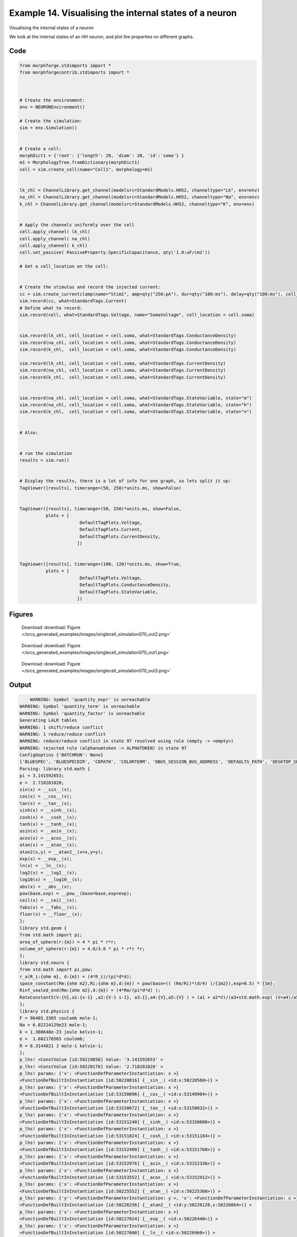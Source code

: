 
.. _example_singlecell_simulation070:

Example 14. Visualising the internal states of a neuron
=======================================================


Visualising the internal states of a neuron

We look at the internal states of an HH neuron, and plot the properties on
different graphs.

Code
~~~~

.. code-block:: python

    
    
    
    
    
    
    from morphforge.stdimports import *
    from morphforgecontrib.stdimports import *
    
    
    
    # Create the environment:
    env = NEURONEnvironment()
    
    # Create the simulation:
    sim = env.Simulation()
    
    
    # Create a cell:
    morphDict1 = {'root': {'length': 20, 'diam': 20, 'id':'soma'} }
    m1 = MorphologyTree.fromDictionary(morphDict1)
    cell = sim.create_cell(name="Cell1", morphology=m1)
    
    
    lk_chl = ChannelLibrary.get_channel(modelsrc=StandardModels.HH52, channeltype="Lk", env=env)
    na_chl = ChannelLibrary.get_channel(modelsrc=StandardModels.HH52, channeltype="Na", env=env)
    k_chl = ChannelLibrary.get_channel(modelsrc=StandardModels.HH52, channeltype="K", env=env)
    
    
    # Apply the channels uniformly over the cell
    cell.apply_channel( lk_chl)
    cell.apply_channel( na_chl)
    cell.apply_channel( k_chl)
    cell.set_passive( PassiveProperty.SpecificCapacitance, qty('1.0:uF/cm2'))
    
    # Get a cell_location on the cell:
    
    
    # Create the stimulus and record the injected current:
    cc = sim.create_currentclamp(name="Stim1", amp=qty("250:pA"), dur=qty("100:ms"), delay=qty("100:ms"), cell_location=cell.soma)
    sim.record(cc, what=StandardTags.Current)
    # Define what to record:
    sim.record(cell, what=StandardTags.Voltage, name="SomaVoltage", cell_location = cell.soma)
    
    
    sim.record(lk_chl, cell_location = cell.soma, what=StandardTags.ConductanceDensity)
    sim.record(na_chl, cell_location = cell.soma, what=StandardTags.ConductanceDensity)
    sim.record(k_chl,  cell_location = cell.soma, what=StandardTags.ConductanceDensity)
    
    sim.record(lk_chl, cell_location = cell.soma, what=StandardTags.CurrentDensity)
    sim.record(na_chl, cell_location = cell.soma, what=StandardTags.CurrentDensity)
    sim.record(k_chl,  cell_location = cell.soma, what=StandardTags.CurrentDensity)
    
    
    sim.record(na_chl, cell_location = cell.soma, what=StandardTags.StateVariable, state="m")
    sim.record(na_chl, cell_location = cell.soma, what=StandardTags.StateVariable, state="h")
    sim.record(k_chl,  cell_location = cell.soma, what=StandardTags.StateVariable, state="n")
    
    
    # Also:
    
    
    # run the simulation
    results = sim.run()
    
    
    # Display the results, there is a lot of info for one graph, so lets split it up:
    TagViewer([results], timerange=(50, 250)*units.ms, show=False)
    
    
    TagViewer([results], timerange=(50, 250)*units.ms, show=False,
              plots = [
                           DefaultTagPlots.Voltage,
                           DefaultTagPlots.Current,
                           DefaultTagPlots.CurrentDensity,
                          ])
    
    
    TagViewer([results], timerange=(100, 120)*units.ms, show=True,
              plots = [
                           DefaultTagPlots.Voltage,
                           DefaultTagPlots.ConductanceDensity,
                           DefaultTagPlots.StateVariable,
                          ])
    




Figures
~~~~~~~~


.. figure:: /srcs_generated_examples/images/singlecell_simulation070_out2.png
    :width: 3in
    :figwidth: 4in

    Download :download:`Figure </srcs_generated_examples/images/singlecell_simulation070_out2.png>`


.. figure:: /srcs_generated_examples/images/singlecell_simulation070_out1.png
    :width: 3in
    :figwidth: 4in

    Download :download:`Figure </srcs_generated_examples/images/singlecell_simulation070_out1.png>`


.. figure:: /srcs_generated_examples/images/singlecell_simulation070_out3.png
    :width: 3in
    :figwidth: 4in

    Download :download:`Figure </srcs_generated_examples/images/singlecell_simulation070_out3.png>`






Output
~~~~~~

.. code-block:: bash

        WARNING: Symbol 'quantity_expr' is unreachable
    WARNING: Symbol 'quantity_term' is unreachable
    WARNING: Symbol 'quantity_factor' is unreachable
    Generating LALR tables
    WARNING: 1 shift/reduce conflict
    WARNING: 1 reduce/reduce conflict
    WARNING: reduce/reduce conflict in state 97 resolved using rule (empty -> <empty>)
    WARNING: rejected rule (alphanumtoken -> ALPHATOKEN) in state 97
    ConfigOoptins {'BATCHRUN': None}
    ['BLUESPEC', 'BLUESPECDIR', 'CDPATH', 'COLORTERM', 'DBUS_SESSION_BUS_ADDRESS', 'DEFAULTS_PATH', 'DESKTOP_SESSION', 'DISPLAY', 'EAGLEDIR', 'ECAD', 'ECAD_LICENSES', 'ECAD_LOCAL', 'EDITOR', 'GDMSESSION', 'GNOME_KEYRING_CONTROL', 'GNOME_KEYRING_PID', 'GREP_COLOR', 'GREP_OPTIONS', 'GRIN_ARGS', 'HISTFILE', 'HISTSIZE', 'HOME', 'INFANDANGO_CONFIGFILE', 'INFANDANGO_ROOT', 'KRB5CCNAME', 'LANG', 'LANGUAGE', 'LC_CTYPE', 'LD_LIBRARY_PATH', 'LD_RUN_PATH', 'LESS', 'LM_LICENSE_FILE', 'LOGNAME', 'LSCOLORS', 'MAKEFLAGS', 'MAKELEVEL', 'MANDATORY_PATH', 'MFLAGS', 'MGLS_LICENSE_FILE', 'MREORG_CONFIG', 'OLDPWD', 'PAGER', 'PATH', 'PRINTER', 'PWD', 'PYTHONPATH', 'QUARTUS_64BIT', 'QUARTUS_BIT_TYPE', 'QUARTUS_ROOTDIR', 'SHELL', 'SHLVL', 'SOPC_KIT_NIOS2', 'SSH_AGENT_PID', 'SSH_AUTH_SOCK', 'TEMP', 'TERM', 'TMP', 'UBUNTU_MENUPROXY', 'USER', 'WINDOWID', 'XAUTHORITY', 'XDG_CACHE_HOME', 'XDG_CONFIG_DIRS', 'XDG_DATA_DIRS', 'XDG_SEAT_PATH', 'XDG_SESSION_COOKIE', 'XDG_SESSION_PATH', '_', '_JAVA_AWT_WM_NONREPARENTING']
    Parsing: library std.math {
    pi = 3.141592653;
    e =  2.718281828;
    sin(x) = __sin__(x);
    cos(x) = __cos__(x);
    tan(x) = __tan__(x);
    sinh(x) = __sinh__(x);
    cosh(x) = __cosh__(x);
    tanh(x) = __tanh__(x);
    asin(x) = __asin__(x);
    acos(x) = __acos__(x);
    atan(x) = __atan__(x);
    atan2(x,y) = __atan2__(x=x,y=y);
    exp(x) = __exp__(x);
    ln(x) = __ln__(x);
    log2(x) = __log2__(x);
    log10(x) = __log10__(x);
    abs(x) = __abs__(x);
    pow(base,exp) = __pow__(base=base,exp=exp);
    ceil(x) = __ceil__(x);
    fabs(x) = __fabs__(x);
    floor(x) = __floor__(x);
    };
    library std.geom {
    from std.math import pi;
    area_of_sphere(r:{m}) = 4 * pi * r*r;
    volume_of_sphere(r:{m}) = 4.0/3.0 * pi * r*r *r;
    };
    library std.neuro {
    from std.math import pi,pow;
    r_a(R_i:{ohm m}, d:{m}) = (4*R_i)/(pi*d*d);
    space_constant(Rm:{ohm m2},Ri:{ohm m},d:{m}) = pow(base=(( (Rm/Ri)*(d/4) )/{1m2}),exp=0.5) * {1m};
    Rinf_sealed_end(Rm:{ohm m2},d:{m}) = (4*Rm/(pi*d*d) );
    RateConstant5(V:{V},a1:{s-1} ,a2:{V-1 s-1}, a3:{},a4:{V},a5:{V} ) = (a1 + a2*V)/(a3+std.math.exp( (V+a4)/a5) );
    };
    library std.physics {
    F = 96485.3365 coulomb mole-1;
    Na = 6.02214129e23 mole-1;
    k = 1.380648e-23 joule kelvin-1;
    e =  1.602176565 coulomb;
    R = 8.3144621 J mole-1 kelvin-1;
    };
    p_lhs! <ConstValue [id:50219856] Value: '3.141592653' >
    p_lhs! <ConstValue [id:50220176] Value: '2.718281828' >
    p_lhs! params: {'x': <FunctionDefParameterInstantiation: x >}
    <FunctionDefBuiltInInstantiation [id:50220816] {__sin__( <id:x:50220560>)} >
    p_lhs! params: {'x': <FunctionDefParameterInstantiation: x >}
    <FunctionDefBuiltInInstantiation [id:53150096] {__cos__( <id:x:53149904>)} >
    p_lhs! params: {'x': <FunctionDefParameterInstantiation: x >}
    <FunctionDefBuiltInInstantiation [id:53150672] {__tan__( <id:x:53150032>)} >
    p_lhs! params: {'x': <FunctionDefParameterInstantiation: x >}
    <FunctionDefBuiltInInstantiation [id:53151248] {__sinh__( <id:x:53150608>)} >
    p_lhs! params: {'x': <FunctionDefParameterInstantiation: x >}
    <FunctionDefBuiltInInstantiation [id:53151824] {__cosh__( <id:x:53151184>)} >
    p_lhs! params: {'x': <FunctionDefParameterInstantiation: x >}
    <FunctionDefBuiltInInstantiation [id:53152400] {__tanh__( <id:x:53151760>)} >
    p_lhs! params: {'x': <FunctionDefParameterInstantiation: x >}
    <FunctionDefBuiltInInstantiation [id:53152976] {__asin__( <id:x:53152336>)} >
    p_lhs! params: {'x': <FunctionDefParameterInstantiation: x >}
    <FunctionDefBuiltInInstantiation [id:53153552] {__acos__( <id:x:53152912>)} >
    p_lhs! params: {'x': <FunctionDefParameterInstantiation: x >}
    <FunctionDefBuiltInInstantiation [id:50225552] {__atan__( <id:x:50225360>)} >
    p_lhs! params: {'y': <FunctionDefParameterInstantiation: y >, 'x': <FunctionDefParameterInstantiation: x >}
    <FunctionDefBuiltInInstantiation [id:50226256] {__atan2__( <id:y:50226128,x:50226064>)} >
    p_lhs! params: {'x': <FunctionDefParameterInstantiation: x >}
    <FunctionDefBuiltInInstantiation [id:50227024] {__exp__( <id:x:50226448>)} >
    p_lhs! params: {'x': <FunctionDefParameterInstantiation: x >}
    <FunctionDefBuiltInInstantiation [id:50227600] {__ln__( <id:x:50226960>)} >
    p_lhs! params: {'x': <FuWARNING: Symbol 'ns_dot_name' is unreachable
    WARNING: Symbol 'time_derivative' is unreachable
    WARNING: Symbol 'ns_name_list' is unreachable
    WARNING: Symbol 'import_target_list' is unreachable
    WARNING: Symbol 'compound_line' is unreachable
    WARNING: Symbol 'multiport_direction' is unreachable
    WARNING: Symbol 'on_transition' is unreachable
    WARNING: Symbol 'quantity_expr' is unreachable
    WARNING: Symbol 'nineml_file' is unreachable
    WARNING: Symbol 'rv_modes' is unreachable
    WARNING: Symbol 'quantity_term' is unreachable
    WARNING: Symbol 'func_call_params_l3' is unreachable
    WARNING: Symbol 'componentlinecontents' is unreachable
    WARNING: Symbol 'function_def_param' is unreachable
    WARNING: Symbol 'open_transition_scope' is unreachable
    WARNING: Symbol 'compoundport_event_param' is unreachable
    WARNING: Symbol 'magnitude' is unreachable
    WARNING: Symbol 'transition_actions' is unreachable
    WARNING: Symbol 'event_call_param_l3' is unreachable
    WARNING: Symbol 'library_name' is unreachable
    WARNING: Symbol 'bool_term' is unreachable
    WARNING: Symbol 'localsymbol' is unreachable
    WARNING: Symbol 'open_funcdef_scope' is unreachable
    WARNING: Symbol 'externalsymbol' is unreachable
    WARNING: Symbol 'function_call_l3' is unreachable
    WARNING: Symbol 'regime_block' is unreachable
    WARNING: Symbol 'libraryline' is unreachable
    WARNING: Symbol 'import' is unreachable
    WARNING: Symbol 'library_def' is unreachable
    WARNING: Symbol 'component_name' is unreachable
    WARNING: Symbol 'compound_port_def' is unreachable
    WARNING: Symbol 'rhs_term' is unreachable
    WARNING: Symbol 'ar_model' is unreachable
    WARNING: Symbol 'compound_port_def_line' is unreachable
    WARNING: Symbol 'librarycontents' is unreachable
    WARNING: Symbol 'on_event_def_param' is unreachable
    WARNING: Symbol 'rhs_generic' is unreachable
    WARNING: Symbol 'random_variable' is unreachable
    WARNING: Symbol 'compoundcontents' is unreachable
    WARNING: Symbol 'crosses_expr' is unreachable
    WARNING: Symbol 'rt_name' is unreachable
    WARNING: Symbol 'lhs_symbol' is unreachable
    WARNING: Symbol 'component_def' is unreachable
    WARNING: Symbol 'transition_action' is unreachable
    WARNING: Symbol 'alphanumtoken' is unreachable
    WARNING: Symbol 'compound_port_def_contents' is unreachable
    WARNING: Symbol 'empty' is unreachable
    WARNING: Symbol 'namespace_def' is unreachable
    WARNING: Symbol 'compound_port_inst' is unreachable
    WARNING: Symbol 'bool_expr' is unreachable
    WARNING: Symbol 'namespace_name' is unreachable
    WARNING: Symbol 'regimecontents' is unreachable
    WARNING: Symbol 'rv_param' is unreachable
    WARNING: Symbol 'rtgraph_contents' is unreachable
    WARNING: Symbol 'namespaceblocks' is unreachable
    WARNING: Symbol 'compoundport_event_param_list' is unreachable
    WARNING: Symbol 'ns_name' is unreachable
    WARNING: Symbol 'initial_block' is unreachable
    WARNING: Symbol 'compound_port_def_direction_arrow' is unreachable
    WARNING: Symbol 'rv_mode' is unreachable
    WARNING: Symbol 'initial_expr_block' is unreachable
    WARNING: Symbol 'regime_name' is unreachable
    WARNING: Symbol 'top_level_block' is unreachable
    WARNING: Symbol 'compound_port_inst_constents' is unreachable
    WARNING: Symbol 'transition_to' is unreachable
    WARNING: Symbol 'on_event_def_params' is unreachable
    WARNING: Symbol 'regimecontentsline' is unreachable
    WARNING: Symbol 'namespace' is unreachable
    WARNING: Symbol 'rv_params' is unreachable
    WARNING: Symbol 'compound_component_def' is unreachable
    WARNING: Symbol 'function_def_params' is unreachable
    WARNING: Symbol 'function_def' is unreachable
    WARNING: Symbol 'assignment' is unreachable
    WARNING: Symbol 'componentcontents' is unreachable
    WARNING: Symbol 'rhs_variable' is unreachable
    WARNING: Symbol 'event_call_params_l3' is unreachable
    WARNING: Symbol 'compondport_inst_line' is unreachable
    WARNING: Symbol 'func_call_param_l3' is unreachable
    WARNING: Symbol 'rhs_symbol' is unreachable
    WARNING: Symbol 'quantity_factor' is unreachable
    WARNING: Symbol 'rhs_quantity_expr' is unreachable
    WARNING: Symbol 'quantity' is unreachable
    Generating LALR tables
    2013-11-30 18:13:44,174 - morphforge.core.logmgr - INFO - Logger Started OK
    2013-11-30 18:13:44,174 - DISABLEDLOGGING - INFO - _run_spawn() [Pickling Sim]
    WARNING: Symbol 'quantity_expr' is unreachable
    WARNING: Symbol 'quantity_term' is unreachable
    WARNING: Symbol 'quantity_factor' is unreachable
    Generating LALR tables
    WARNING: 1 shift/reduce conflict
    WARNING: 1 reduce/reduce conflict
    WARNING: reduce/reduce conflict in state 97 resolved using rule (empty -> <empty>)
    WARNING: rejected rule (alphanumtoken -> ALPHATOKEN) in state 97
    ConfigOoptins {'BATCHRUN': None}
    ['BLUESPEC', 'BLUESPECDIR', 'CDPATH', 'COLORTERM', 'DBUS_SESSION_BUS_ADDRESS', 'DEFAULTS_PATH', 'DESKTOP_SESSION', 'DISPLAY', 'EAGLEDIR', 'ECAD', 'ECAD_LICENSES', 'ECAD_LOCAL', 'EDITOR', 'GDMSESSION', 'GNOME_KEYRING_CONTROL', 'GNOME_KEYRING_PID', 'GREP_COLOR', 'GREP_OPTIONS', 'GRIN_ARGS', 'HISTFILE', 'HISTSIZE', 'HOME', 'INFANDANGO_CONFIGFILE', 'INFANDANGO_ROOT', 'KRB5CCNAME', 'LANG', 'LANGUAGE', 'LC_CTYPE', 'LD_LIBRARY_PATH', 'LD_RUN_PATH', 'LESS', 'LM_LICENSE_FILE', 'LOGNAME', 'LSCOLORS', 'MAKEFLAGS', 'MAKELEVEL', 'MANDATORY_PATH', 'MFLAGS', 'MGLS_LICENSE_FILE', 'MREORG_CONFIG', 'OLDPWD', 'PAGER', 'PATH', 'PRINTER', 'PWD', 'PYTHONPATH', 'QUARTUS_64BIT', 'QUARTUS_BIT_TYPE', 'QUARTUS_ROOTDIR', 'SHELL', 'SHLVL', 'SOPC_KIT_NIOS2', 'SSH_AGENT_PID', 'SSH_AUTH_SOCK', 'TEMP', 'TERM', 'TMP', 'UBUNTU_MENUPROXY', 'USER', 'WINDOWID', 'XAUTHORITY', 'XDG_CACHE_HOME', 'XDG_CONFIG_DIRS', 'XDG_DATA_DIRS', 'XDG_SEAT_PATH', 'XDG_SESSION_COOKIE', 'XDG_SESSION_PATH', '_', '_JAVA_AWT_WM_NONREPARENTING']
    Parsing: library std.math {
    pi = 3.141592653;
    e =  2.718281828;
    sin(x) = __sin__(x);
    cos(x) = __cos__(x);
    tan(x) = __tan__(x);
    sinh(x) = __sinh__(x);
    cosh(x) = __cosh__(x);
    tanh(x) = __tanh__(x);
    asin(x) = __asin__(x);
    acos(x) = __acos__(x);
    atan(x) = __atan__(x);
    atan2(x,y) = __atan2__(x=x,y=y);
    exp(x) = __exp__(x);
    ln(x) = __ln__(x);
    log2(x) = __log2__(x);
    log10(x) = __log10__(x);
    abs(x) = __abs__(x);
    pow(base,exp) = __pow__(base=base,exp=exp);
    ceil(x) = __ceil__(x);
    fabs(x) = __fabs__(x);
    floor(x) = __floor__(x);
    };
    library std.geom {
    from std.math import pi;
    area_of_sphere(r:{m}) = 4 * pi * r*r;
    volume_of_sphere(r:{m}) = 4.0/3.0 * pi * r*r *r;
    };
    library std.neuro {
    from std.math import pi,pow;
    r_a(R_i:{ohm m}, d:{m}) = (4*R_i)/(pi*d*d);
    space_constant(Rm:{ohm m2},Ri:{ohm m},d:{m}) = pow(base=(( (Rm/Ri)*(d/4) )/{1m2}),exp=0.5) * {1m};
    Rinf_sealed_end(Rm:{ohm m2},d:{m}) = (4*Rm/(pi*d*d) );
    RateConstant5(V:{V},a1:{s-1} ,a2:{V-1 s-1}, a3:{},a4:{V},a5:{V} ) = (a1 + a2*V)/(a3+std.math.exp( (V+a4)/a5) );
    };
    library std.physics {
    F = 96485.3365 coulomb mole-1;
    Na = 6.02214129e23 mole-1;
    k = 1.380648e-23 joule kelvin-1;
    e =  1.602176565 coulomb;
    R = 8.3144621 J mole-1 kelvin-1;
    };
    p_lhs! <ConstValue [id:53422416] Value: '3.141592653' >
    p_lhs! <ConstValue [id:53422736] Value: '2.718281828' >
    p_lhs! params: {'x': <FunctionDefParameterInstantiation: x >}
    <FunctionDefBuiltInInstantiation [id:53423376] {__sin__( <id:x:53423120>)} >
    p_lhs! params: {'x': <FunctionDefParameterInstantiation: x >}
    <FunctionDefBuiltInInstantiation [id:53423952] {__cos__( <id:x:53423312>)} >
    p_lhs! params: {'x': <FunctionDefParameterInstantiation: x >}
    <FunctionDefBuiltInInstantiation [id:53432784] {__tan__( <id:x:53432592>)} >
    p_lhs! params: {'x': <FunctionDefParameterInstantiation: x >}
    <FunctionDefBuiltInInstantiation [id:53433360] {__sinh__( <id:x:53432720>)} >
    p_lhs! params: {'x': <FunctionDefParameterInstantiation: x >}
    <FunctionDefBuiltInInstantiation [id:53433936] {__cosh__( <id:x:53433296>)} >
    p_lhs! params: {'x': <FunctionDefParameterInstantiation: x >}
    <FunctionDefBuiltInInstantiation [id:53434512] {__tanh__( <id:x:53433872>)} >
    p_lhs! params: {'x': <FunctionDefParameterInstantiation: x >}
    <FunctionDefBuiltInInstantiation [id:53435088] {__asin__( <id:x:53434448>)} >
    p_lhs! params: {'x': <FunctionDefParameterInstantiation: x >}
    <FunctionDefBuiltInInstantiation [id:53435664] {__acos__( <id:x:53435024>)} >
    p_lhs! params: {'x': <FunctionDefParameterInstantiation: x >}
    <FunctionDefBuiltInInstantiation [id:53436240] {__atan__( <id:x:53435600>)} >
    p_lhs! params: {'y': <FunctionDefParameterInstantiation: y >, 'x': <FunctionDefParameterInstantiation: x >}
    <FunctionDefBuiltInInstantiation [id:53445200] {__atan2__( <id:y:53445072,x:53445136>)} >
    p_lhs! params: {'x': <FunctionDefParameterInstantiation: x >}
    <FunctionDefBuiltInInstantiation [id:53445968] {__exp__( <id:x:53445392>)} >
    p_lhs! params: {'x': <FunctionDefParameterInstantiation: x >}
    <FunctionDefBuiltInInstantiation [id:53446544] {__ln__( <id:x:53445904>)} >
    p_lhs! params: {'x': <FuWARNING: Symbol 'ns_dot_name' is unreachable
    WARNING: Symbol 'time_derivative' is unreachable
    WARNING: Symbol 'ns_name_list' is unreachable
    WARNING: Symbol 'import_target_list' is unreachable
    WARNING: Symbol 'compound_line' is unreachable
    WARNING: Symbol 'multiport_direction' is unreachable
    WARNING: Symbol 'on_transition' is unreachable
    WARNING: Symbol 'quantity_expr' is unreachable
    WARNING: Symbol 'nineml_file' is unreachable
    WARNING: Symbol 'rv_modes' is unreachable
    WARNING: Symbol 'quantity_term' is unreachable
    WARNING: Symbol 'func_call_params_l3' is unreachable
    WARNING: Symbol 'componentlinecontents' is unreachable
    WARNING: Symbol 'function_def_param' is unreachable
    WARNING: Symbol 'open_transition_scope' is unreachable
    WARNING: Symbol 'compoundport_event_param' is unreachable
    WARNING: Symbol 'magnitude' is unreachable
    WARNING: Symbol 'transition_actions' is unreachable
    WARNING: Symbol 'event_call_param_l3' is unreachable
    WARNING: Symbol 'library_name' is unreachable
    WARNING: Symbol 'bool_term' is unreachable
    WARNING: Symbol 'localsymbol' is unreachable
    WARNING: Symbol 'open_funcdef_scope' is unreachable
    WARNING: Symbol 'externalsymbol' is unreachable
    WARNING: Symbol 'function_call_l3' is unreachable
    WARNING: Symbol 'regime_block' is unreachable
    WARNING: Symbol 'libraryline' is unreachable
    WARNING: Symbol 'import' is unreachable
    WARNING: Symbol 'library_def' is unreachable
    WARNING: Symbol 'component_name' is unreachable
    WARNING: Symbol 'compound_port_def' is unreachable
    WARNING: Symbol 'rhs_term' is unreachable
    WARNING: Symbol 'ar_model' is unreachable
    WARNING: Symbol 'compound_port_def_line' is unreachable
    WARNING: Symbol 'librarycontents' is unreachable
    WARNING: Symbol 'on_event_def_param' is unreachable
    WARNING: Symbol 'rhs_generic' is unreachable
    WARNING: Symbol 'random_variable' is unreachable
    WARNING: Symbol 'compoundcontents' is unreachable
    WARNING: Symbol 'crosses_expr' is unreachable
    WARNING: Symbol 'rt_name' is unreachable
    WARNING: Symbol 'lhs_symbol' is unreachable
    WARNING: Symbol 'component_def' is unreachable
    WARNING: Symbol 'transition_action' is unreachable
    WARNING: Symbol 'alphanumtoken' is unreachable
    WARNING: Symbol 'compound_port_def_contents' is unreachable
    WARNING: Symbol 'empty' is unreachable
    WARNING: Symbol 'namespace_def' is unreachable
    WARNING: Symbol 'compound_port_inst' is unreachable
    WARNING: Symbol 'bool_expr' is unreachable
    WARNING: Symbol 'namespace_name' is unreachable
    WARNING: Symbol 'regimecontents' is unreachable
    WARNING: Symbol 'rv_param' is unreachable
    WARNING: Symbol 'rtgraph_contents' is unreachable
    WARNING: Symbol 'namespaceblocks' is unreachable
    WARNING: Symbol 'compoundport_event_param_list' is unreachable
    WARNING: Symbol 'ns_name' is unreachable
    WARNING: Symbol 'initial_block' is unreachable
    WARNING: Symbol 'compound_port_def_direction_arrow' is unreachable
    WARNING: Symbol 'rv_mode' is unreachable
    WARNING: Symbol 'initial_expr_block' is unreachable
    WARNING: Symbol 'regime_name' is unreachable
    WARNING: Symbol 'top_level_block' is unreachable
    WARNING: Symbol 'compound_port_inst_constents' is unreachable
    WARNING: Symbol 'transition_to' is unreachable
    WARNING: Symbol 'on_event_def_params' is unreachable
    WARNING: Symbol 'regimecontentsline' is unreachable
    WARNING: Symbol 'namespace' is unreachable
    WARNING: Symbol 'rv_params' is unreachable
    WARNING: Symbol 'compound_component_def' is unreachable
    WARNING: Symbol 'function_def_params' is unreachable
    WARNING: Symbol 'function_def' is unreachable
    WARNING: Symbol 'assignment' is unreachable
    WARNING: Symbol 'componentcontents' is unreachable
    WARNING: Symbol 'rhs_variable' is unreachable
    WARNING: Symbol 'event_call_params_l3' is unreachable
    WARNING: Symbol 'compondport_inst_line' is unreachable
    WARNING: Symbol 'func_call_param_l3' is unreachable
    WARNING: Symbol 'rhs_symbol' is unreachable
    WARNING: Symbol 'quantity_factor' is unreachable
    WARNING: Symbol 'rhs_quantity_expr' is unreachable
    WARNING: Symbol 'quantity' is unreachable
    Generating LALR tables
    2013-11-30 18:13:45,800 - morphforge.core.logmgr - INFO - Logger Started OK
    2013-11-30 18:13:45,800 - DISABLEDLOGGING - INFO - Ensuring Modfile is built
    NEURON -- Release 7.1 (359:7f113b76a94b) 2009-10-26
    Duke, Yale, and the BlueBrain Project -- Copyright 1984-2008
    See http://www.neuron.yale.edu/credits.html
    
    nctionDefParameterInstantiation: x >}
    <FunctionDefBuiltInInstantiation [id:53447120] {__log2__( <id:x:53447056>)} >
    p_lhs! params: {'x': <FunctionDefParameterInstantiation: x >}
    <FunctionDefBuiltInInstantiation [id:53447696] {__log10__( <id:x:53447632>)} >
    p_lhs! params: {'x': <FunctionDefParameterInstantiation: x >}
    <FunctionDefBuiltInInstantiation [id:53448272] {__abs__( <id:x:53446480>)} >
    p_lhs! params: {'base': <FunctionDefParameterInstantiation: base >, 'exp': <FunctionDefParameterInstantiation: exp >}
    <FunctionDefBuiltInInstantiation [id:53469520] {__pow__( <id:base:53469456,exp:53469264>)} >
    p_lhs! params: {'x': <FunctionDefParameterInstantiation: x >}
    <FunctionDefBuiltInInstantiation [id:53470288] {__ceil__( <id:x:53469712>)} >
    p_lhs! params: {'x': <FunctionDefParameterInstantiation: x >}
    <FunctionDefBuiltInInstantiation [id:53470864] {__fabs__( <id:x:53470224>)} >
    p_lhs! params: {'x': <FunctionDefParameterInstantiation: x >}
    <FunctionDefBuiltInInstantiation [id:53471440] {__floor__( <id:x:53470800>)} >
    p_lhs! <MulOp [id:53481680] [??] >
    p_lhs! <MulOp [id:55451984] [??] >
    p_lhs! <DivOp [id:55440272] [??] >
    p_lhs! <MulOp [id:55441872] [??] >
    p_lhs! <DivOp [id:55441424] [??] >
    p_lhs! <DivOp [id:55444048] [??] >
    p_lhs! <ConstValue [id:55611536] Value: '96485.3365e0 s  A  mol ' >
    p_lhs! <ConstValue [id:55614928] Value: '6.02214129e+23e0 mol ' >
    p_lhs! <ConstValue [id:55611856] Value: '1.380648e-23e0 m 2 kg  s  K ' >
    p_lhs! <ConstValue [id:55615312] Value: '1.602176565e0 s  A ' >
    p_lhs! <ConstValue [id:55615184] Value: '8.3144621e0 m 2 kg  s  K  mol ' >
    Parsing: ms
    Parsing: ms
    Loading Bundle from: /local/scratch/mh735/tmp/morphforge/tmp/simulationresults/ff/ff063f7c39f1951c9981090b0d13a191.bundle (13k) : 0.792 seconds
    set(['conductance', 'reversalpotential'])
    __dict__ {'mm_neuronNumber': None, 'cachedNeuronSuffix': None, 'reversalpotential': array(-54.3) * mV, '_name': 'LkChl', '_simulation': None, 'conductance': array(3.0) * s**3*A**2/(kg*m**4)}
    
    loading membrane mechanisms from /local/scratch/mh735/tmp/morphforge/tmp/modout/mod_fd41464846adf37259cda2d7b8094d70.so
    loading membrane mechanisms from /local/scratch/mh735/tmp/morphforge/tmp/modout/mod_480e6f43fe3509862af7a0151bee591a.so
    loading membrane mechanisms from /local/scratch/mh735/tmp/morphforge/tmp/modout/mod_97e548415789729de2dc2824541ca53f.so
    	1 
    	1 
    	0.01 
    	0 
    	1 
    	50000 
    	1 
    	50000 
    	1 
    	50000 
    	1 
    	50000 
    	1 
    	50000 
    	1 
    	50000 
    	1 
    	50000 
    	1 
    	50000 
    	1 
    	50000 
    	1 
    	50000 
    	1 
    	50000 
    	1 
    Running Simulation
    Parsing: mA/cm2
    Parsing: mA/cm2
    Parsing: S/cm2
    Parsing: S/cm2
    Parsing: mA/cm2
    Parsing: S/cm2
    Time for Extracting Data: (11 records) 0.0155050754547
    Running simulation : 0.152 seconds
    Post-processing : 0.014 seconds
    Entire load-run-save time : 0.958 seconds
    Suceeded
    nctionDefParameterInstantiation: x >}
    <FunctionDefBuiltInInstantiation [id:50228176] {__log2__( <id:x:50228112>)} >
    p_lhs! params: {'x': <FunctionDefParameterInstantiation: x >}
    <FunctionDefBuiltInInstantiation [id:50228752] {__log10__( <id:x:50228688>)} >
    p_lhs! params: {'x': <FunctionDefParameterInstantiation: x >}
    <FunctionDefBuiltInInstantiation [id:52768912] {__abs__( <id:x:50227536>)} >
    p_lhs! params: {'base': <FunctionDefParameterInstantiation: base >, 'exp': <FunctionDefParameterInstantiation: exp >}
    <FunctionDefBuiltInInstantiation [id:52769616] {__pow__( <id:base:52768976,exp:52769360>)} >
    p_lhs! params: {'x': <FunctionDefParameterInstantiation: x >}
    <FunctionDefBuiltInInstantiation [id:52770384] {__ceil__( <id:x:52769808>)} >
    p_lhs! params: {'x': <FunctionDefParameterInstantiation: x >}
    <FunctionDefBuiltInInstantiation [id:52770960] {__fabs__( <id:x:52770320>)} >
    p_lhs! params: {'x': <FunctionDefParameterInstantiation: x >}
    <FunctionDefBuiltInInstantiation [id:52771536] {__floor__( <id:x:52770896>)} >
    p_lhs! <MulOp [id:52317648] [??] >
    p_lhs! <MulOp [id:52335440] [??] >
    p_lhs! <DivOp [id:52338192] [??] >
    p_lhs! <MulOp [id:52320976] [??] >
    p_lhs! <DivOp [id:52319696] [??] >
    p_lhs! <DivOp [id:52208976] [??] >
    p_lhs! <ConstValue [id:52211472] Value: '96485.3365e0 s  A  mol ' >
    p_lhs! <ConstValue [id:52249232] Value: '6.02214129e+23e0 mol ' >
    p_lhs! <ConstValue [id:52249488] Value: '1.380648e-23e0 m 2 kg  s  K ' >
    p_lhs! <ConstValue [id:52251536] Value: '1.602176565e0 s  A ' >
    p_lhs! <ConstValue [id:52250576] Value: '8.3144621e0 m 2 kg  s  K  mol ' >
    Parsing: ms
    Parsing: ms
    Parsing: mA/cm2
    Parsing: nA
    Parsing: mV
    Parsing: ms
    Parsing: K
    Parsing: ms
    Parsing: ms
    Parsing: mS/cm2
    Parsing: mS/cm2
    Parsing: mS/cm2
    Parsing: uF/cm2
    Parsing: ms
    
    ConductanceDensity
    {'cell_location': <morphforge.simulation.base.core.celllocation.CellLocation object at 0x39b7050>, 'simulation': <morphforge.simulation.neuron.core.neuronsimulation.NEURONSimulation object at 0x39af450>}
    
    ConductanceDensity
    {'cell_location': <morphforge.simulation.base.core.celllocation.CellLocation object at 0x39b7b90>, 'simulation': <morphforge.simulation.neuron.core.neuronsimulation.NEURONSimulation object at 0x39af450>}
    
    CurrentDensity
    {'cell_location': <morphforge.simulation.base.core.celllocation.CellLocation object at 0x39b7150>, 'simulation': <morphforge.simulation.neuron.core.neuronsimulation.NEURONSimulation object at 0x39af450>}
    
    CurrentDensity
    {'cell_location': <morphforge.simulation.base.core.celllocation.CellLocation object at 0x39b76d0>, 'simulation': <morphforge.simulation.neuron.core.neuronsimulation.NEURONSimulation object at 0x39af450>}
    
    StateVariable
    {'state': 'm', 'cell_location': <morphforge.simulation.base.core.celllocation.CellLocation object at 0x39b72d0>, 'simulation': <morphforge.simulation.neuron.core.neuronsimulation.NEURONSimulation object at 0x39af450>}
    
    StateVariable
    {'state': 'h', 'cell_location': <morphforge.simulation.base.core.celllocation.CellLocation object at 0x39b7750>, 'simulation': <morphforge.simulation.neuron.core.neuronsimulation.NEURONSimulation object at 0x39af450>}
    
    StateVariable
    {'state': 'n', 'cell_location': <morphforge.simulation.base.core.celllocation.CellLocation object at 0x39b7850>, 'simulation': <morphforge.simulation.neuron.core.neuronsimulation.NEURONSimulation object at 0x39af450>}
    PlotManger saving:  _output/figures/singlecell_simulation070/{png,svg}/fig000_Autosave_figure_1.{png,svg}
    PlotManger saving:  _output/figures/singlecell_simulation070/{png,svg}/fig001_Autosave_figure_2.{png,svg}
    PlotManger saving:  _output/figures/singlecell_simulation070/{png,svg}/fig002_Autosave_figure_3.{png,svg}




